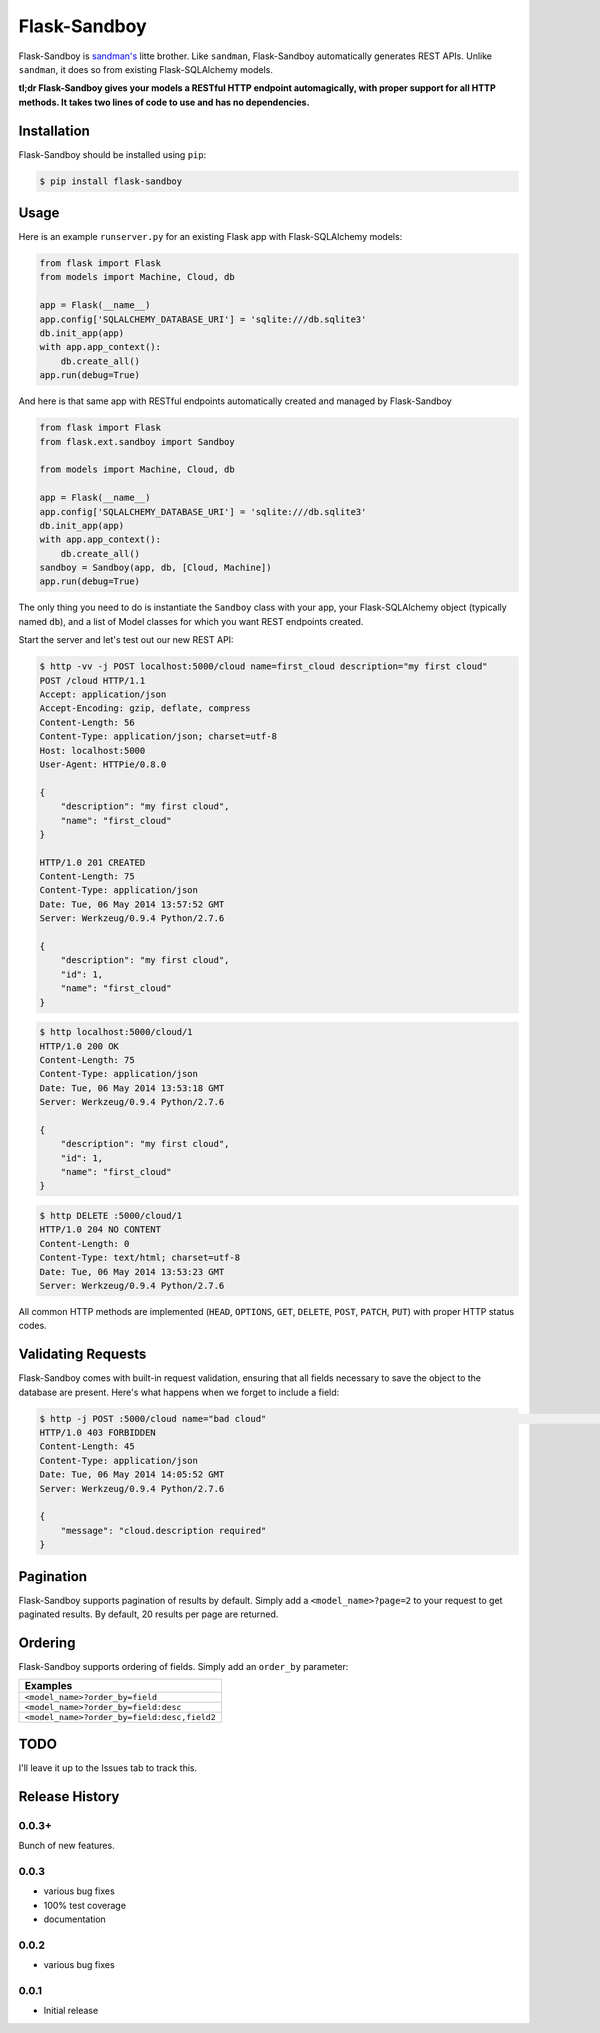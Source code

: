 Flask-Sandboy
=============

|Build Status| |Coverage Status| |Downloads| |Latest Version|

Flask-Sandboy is `sandman's <http://www.github.com/jeffknupp/sandman>`__
litte brother. Like ``sandman``, Flask-Sandboy automatically generates
REST APIs. Unlike ``sandman``, it does so from existing Flask-SQLAlchemy
models.

**tl;dr Flask-Sandboy gives your models a RESTful HTTP endpoint
automagically, with proper support for all HTTP methods. It takes two
lines of code to use and has no dependencies.**

Installation
------------

Flask-Sandboy should be installed using ``pip``:

.. code:: shell

    $ pip install flask-sandboy

Usage
-----

Here is an example ``runserver.py`` for an existing Flask app with
Flask-SQLAlchemy models:

.. code:: python

    from flask import Flask
    from models import Machine, Cloud, db

    app = Flask(__name__)
    app.config['SQLALCHEMY_DATABASE_URI'] = 'sqlite:///db.sqlite3'
    db.init_app(app)
    with app.app_context():
        db.create_all()
    app.run(debug=True)

And here is that same app with RESTful endpoints automatically created
and managed by Flask-Sandboy

.. code:: python

    from flask import Flask
    from flask.ext.sandboy import Sandboy

    from models import Machine, Cloud, db

    app = Flask(__name__)
    app.config['SQLALCHEMY_DATABASE_URI'] = 'sqlite:///db.sqlite3'
    db.init_app(app)
    with app.app_context():
        db.create_all()
    sandboy = Sandboy(app, db, [Cloud, Machine])
    app.run(debug=True)

The only thing you need to do is instantiate the ``Sandboy`` class with
your app, your Flask-SQLAlchemy object (typically named ``db``), and a
list of Model classes for which you want REST endpoints created.

Start the server and let's test out our new REST API:

.. code:: shell

    $ http -vv -j POST localhost:5000/cloud name=first_cloud description="my first cloud"
    POST /cloud HTTP/1.1
    Accept: application/json
    Accept-Encoding: gzip, deflate, compress
    Content-Length: 56
    Content-Type: application/json; charset=utf-8
    Host: localhost:5000
    User-Agent: HTTPie/0.8.0

    {
        "description": "my first cloud",
        "name": "first_cloud"
    }

    HTTP/1.0 201 CREATED
    Content-Length: 75
    Content-Type: application/json
    Date: Tue, 06 May 2014 13:57:52 GMT
    Server: Werkzeug/0.9.4 Python/2.7.6

    {
        "description": "my first cloud",
        "id": 1,
        "name": "first_cloud"
    }

.. code:: shell

    $ http localhost:5000/cloud/1
    HTTP/1.0 200 OK
    Content-Length: 75
    Content-Type: application/json
    Date: Tue, 06 May 2014 13:53:18 GMT
    Server: Werkzeug/0.9.4 Python/2.7.6

    {
        "description": "my first cloud",
        "id": 1,
        "name": "first_cloud"
    }

.. code:: shell

    $ http DELETE :5000/cloud/1
    HTTP/1.0 204 NO CONTENT
    Content-Length: 0
    Content-Type: text/html; charset=utf-8
    Date: Tue, 06 May 2014 13:53:23 GMT
    Server: Werkzeug/0.9.4 Python/2.7.6

All common HTTP methods are implemented (``HEAD``, ``OPTIONS``, ``GET``,
``DELETE``, ``POST``, ``PATCH``, ``PUT``) with proper HTTP status codes.

Validating Requests
-------------------

Flask-Sandboy comes with built-in request validation, ensuring that all
fields necessary to save the object to the database are present. Here's
what happens when we forget to include a field:

.. code:: shell

    $ http -j POST :5000/cloud name="bad cloud"                                                                                                          develop
    HTTP/1.0 403 FORBIDDEN
    Content-Length: 45
    Content-Type: application/json
    Date: Tue, 06 May 2014 14:05:52 GMT
    Server: Werkzeug/0.9.4 Python/2.7.6

    {
        "message": "cloud.description required"
    }

Pagination
----------

Flask-Sandboy supports pagination of results by default. Simply add a
``<model_name>?page=2`` to your request to get paginated results. By
default, 20 results per page are returned.

Ordering
--------

Flask-Sandboy supports ordering of fields. Simply add an ``order_by`` parameter:


+---------------------------------------------+
| Examples                                    |
+=============================================+
| ``<model_name>?order_by=field``             |
+---------------------------------------------+
| ``<model_name>?order_by=field:desc``        |
+---------------------------------------------+
| ``<model_name>?order_by=field:desc,field2`` |
+---------------------------------------------+


TODO
----

I'll leave it up to the Issues tab to track this.

Release History
---------------

0.0.3+
~~~~~~
Bunch of new features.

0.0.3
~~~~~

-  various bug fixes
-  100% test coverage
-  documentation

0.0.2
~~~~~

-  various bug fixes

0.0.1
~~~~~

-  Initial release

.. |Build Status| image:: https://travis-ci.org/jeffknupp/flask_sandboy.svg?branch=develop
   :target: https://travis-ci.org/jeffknupp/flask_sandboy
.. |Coverage Status| image:: https://coveralls.io/repos/jeffknupp/flask_sandboy/badge.png
   :target: https://coveralls.io/r/jeffknupp/flask_sandboy
.. |Downloads| image:: https://pypip.in/download/flask_sandboy/badge.png
   :target: https://pypi.python.org/pypi/flask_sandboy/
.. |Latest Version| image:: https://pypip.in/version/flask_sandboy/badge.png
   :target: https://pypi.python.org/pypi/flask_sandboy/
